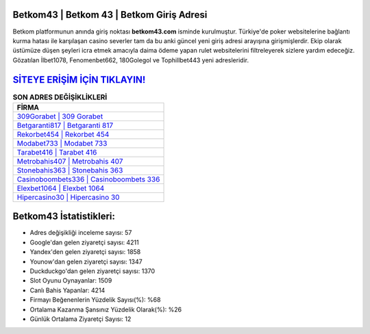 ﻿Betkom43 | Betkom 43 | Betkom Giriş Adresi
===================================

.. image:: images/betkom-giris.jpg
   :width: 600
   
Betkom platformunun anında giriş noktası **betkom43.com** isminde kurulmuştur. Türkiye'de poker websitelerine bağlantı kurma hatası ile karşılaşan casino severler tam da bu anki güncel yeni giriş adresi arayışına girişmişlerdir. Ekip olarak üstümüze düşen şeyleri icra etmek amacıyla daima ödeme yapan rulet websitelerini filtreleyerek sizlere yardım edeceğiz. Gözatılan İlbet1078, Fenomenbet662, 180Golegol ve Tophillbet443 yeni adresleridir.

`SİTEYE ERİŞİM İÇİN TIKLAYIN! <https://uclck.me/gonow>`_
==============

.. list-table:: **SON ADRES DEĞİŞİKLİKLERİ**
   :widths: 100
   :header-rows: 1

   * - FİRMA
   * - `309Gorabet | 309 Gorabet <309gorabet-309-gorabet-gorabet-giris-adresi.html>`_
   * - `Betgaranti817 | Betgaranti 817 <betgaranti817-betgaranti-817-betgaranti-giris-adresi.html>`_
   * - `Rekorbet454 | Rekorbet 454 <rekorbet454-rekorbet-454-rekorbet-giris-adresi.html>`_	 
   * - `Modabet733 | Modabet 733 <modabet733-modabet-733-modabet-giris-adresi.html>`_	 
   * - `Tarabet416 | Tarabet 416 <tarabet416-tarabet-416-tarabet-giris-adresi.html>`_ 
   * - `Metrobahis407 | Metrobahis 407 <metrobahis407-metrobahis-407-metrobahis-giris-adresi.html>`_
   * - `Stonebahis363 | Stonebahis 363 <stonebahis363-stonebahis-363-stonebahis-giris-adresi.html>`_	 
   * - `Casinoboombets336 | Casinoboombets 336 <casinoboombets336-casinoboombets-336-casinoboombets-giris-adresi.html>`_
   * - `Elexbet1064 | Elexbet 1064 <elexbet1064-elexbet-1064-elexbet-giris-adresi.html>`_
   * - `Hipercasino30 | Hipercasino 30 <hipercasino30-hipercasino-30-hipercasino-giris-adresi.html>`_
	 
Betkom43 İstatistikleri:
===================================	 
* Adres değişikliği inceleme sayısı: 57
* Google'dan gelen ziyaretçi sayısı: 4211
* Yandex'den gelen ziyaretçi sayısı: 1858
* Younow'dan gelen ziyaretçi sayısı: 1347
* Duckduckgo'dan gelen ziyaretçi sayısı: 1370
* Slot Oyunu Oynayanlar: 1509
* Canlı Bahis Yapanlar: 4214
* Firmayı Beğenenlerin Yüzdelik Sayısı(%): %68
* Ortalama Kazanma Şansınız Yüzdelik Olarak(%): %26
* Günlük Ortalama Ziyaretçi Sayısı: 12

